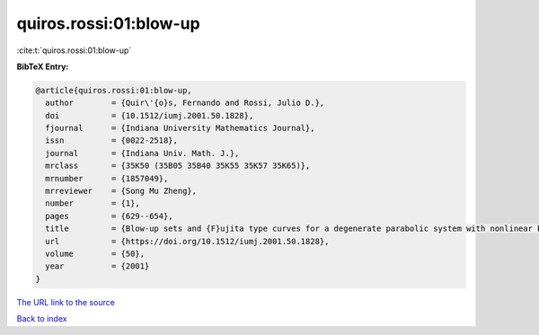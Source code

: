 quiros.rossi:01:blow-up
=======================

:cite:t:`quiros.rossi:01:blow-up`

**BibTeX Entry:**

.. code-block:: bibtex

   @article{quiros.rossi:01:blow-up,
     author        = {Quir\'{o}s, Fernando and Rossi, Julio D.},
     doi           = {10.1512/iumj.2001.50.1828},
     fjournal      = {Indiana University Mathematics Journal},
     issn          = {0022-2518},
     journal       = {Indiana Univ. Math. J.},
     mrclass       = {35K50 (35B05 35B40 35K55 35K57 35K65)},
     mrnumber      = {1857049},
     mrreviewer    = {Song Mu Zheng},
     number        = {1},
     pages         = {629--654},
     title         = {Blow-up sets and {F}ujita type curves for a degenerate parabolic system with nonlinear boundary conditions},
     url           = {https://doi.org/10.1512/iumj.2001.50.1828},
     volume        = {50},
     year          = {2001}
   }

`The URL link to the source <https://doi.org/10.1512/iumj.2001.50.1828>`__


`Back to index <../By-Cite-Keys.html>`__
